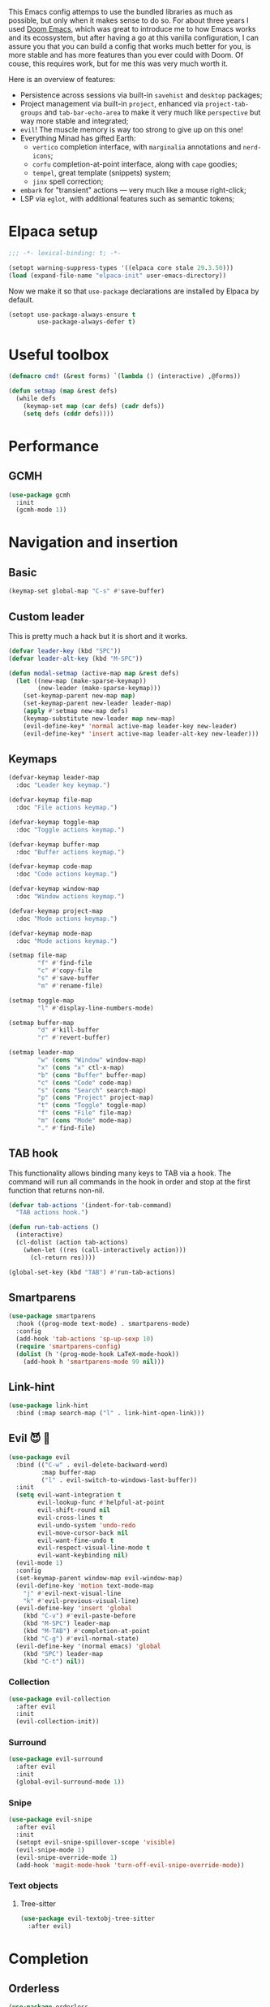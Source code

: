#+property: header-args :lexical t :results none
#+startup: content
#+todo: ORGANIZE(o) TODO(t) | DONE (d)

This Emacs config attemps to use the bundled libraries as much as possible, but only when it makes sense to do so. For about three years I used [[https://github.com/doomemacs/doomemacs][Doom Emacs]], which was great to introduce me to how Emacs works and its ecossystem, but after having a go at this vanilla configuration, I can assure you that you can build a config that works much better for you, is more stable and has more features than you ever could with Doom. Of couse, this requires work, but for me this was very much worth it.

Here is an overview of features:
- Persistence across sessions via built-in ~savehist~ and ~desktop~ packages;
- Project management via built-in ~project~, enhanced via ~project-tab-groups~ and ~tab-bar-echo-area~ to make it very much like ~perspective~ but way more stable and integrated;
- ~evil~! The muscle memory is way too strong to give up on this one!
- Everything Minad has gifted Earth:
  - ~vertico~ completion interface, with ~marginalia~ annotations and ~nerd-icons~;
  - ~corfu~ completion-at-point interface, along with ~cape~ goodies;
  - ~tempel~, great template (snippets) system;
  - ~jinx~ spell correction;
- ~embark~ for "transient" actions --- very much like a mouse right-click;
- LSP via ~eglot~, with additional features such as semantic tokens; 

* Elpaca setup
#+begin_src emacs-lisp
;;; -*- lexical-binding: t; -*-
#+end_src

#+begin_src emacs-lisp
(setopt warning-suppress-types '((elpaca core stale 29.3.50)))
(load (expand-file-name "elpaca-init" user-emacs-directory))
#+end_src

Now we make it so that =use-package= declarations are installed by Elpaca by default.

#+begin_src emacs-lisp
(setopt use-package-always-ensure t
        use-package-always-defer t)
#+end_src

* Useful toolbox
#+begin_src emacs-lisp
(defmacro cmd! (&rest forms) `(lambda () (interactive) ,@forms))
#+end_src

#+begin_src emacs-lisp
(defun setmap (map &rest defs)
  (while defs
    (keymap-set map (car defs) (cadr defs))
    (setq defs (cddr defs))))
#+end_src

* Performance
** GCMH
#+begin_src emacs-lisp
(use-package gcmh
  :init
  (gcmh-mode 1))
#+end_src

* Navigation and insertion
** Basic
#+begin_src emacs-lisp
(keymap-set global-map "C-s" #'save-buffer)
#+end_src

** Custom leader
This is pretty much a hack but it is short and it works.

#+begin_src emacs-lisp
(defvar leader-key (kbd "SPC"))
(defvar leader-alt-key (kbd "M-SPC"))
#+end_src

#+begin_src emacs-lisp
(defun modal-setmap (active-map map &rest defs)
  (let ((new-map (make-sparse-keymap))
        (new-leader (make-sparse-keymap)))
    (set-keymap-parent new-map map)
    (set-keymap-parent new-leader leader-map)
    (apply #'setmap new-map defs)
    (keymap-substitute new-leader map new-map)
    (evil-define-key* 'normal active-map leader-key new-leader)
    (evil-define-key* 'insert active-map leader-alt-key new-leader)))
#+end_src

** Keymaps
#+begin_src emacs-lisp
(defvar-keymap leader-map
  :doc "Leader key keymap.")

(defvar-keymap file-map
  :doc "File actions keymap.")

(defvar-keymap toggle-map
  :doc "Toggle actions keymap.")

(defvar-keymap buffer-map
  :doc "Buffer actions keymap.")

(defvar-keymap code-map
  :doc "Code actions keymap.")

(defvar-keymap window-map
  :doc "Window actions keymap.")

(defvar-keymap project-map
  :doc "Mode actions keymap.")

(defvar-keymap mode-map
  :doc "Mode actions keymap.")

(setmap file-map
        "f" #'find-file
        "c" #'copy-file
        "s" #'save-buffer
        "m" #'rename-file)

(setmap toggle-map
        "l" #'display-line-numbers-mode)

(setmap buffer-map
        "d" #'kill-buffer
        "r" #'revert-buffer)

(setmap leader-map
        "w" (cons "Window" window-map)
        "x" (cons "x" ctl-x-map)
        "b" (cons "Buffer" buffer-map)
        "c" (cons "Code" code-map)
        "s" (cons "Search" search-map)
        "p" (cons "Project" project-map)
        "t" (cons "Toggle" toggle-map)
        "f" (cons "File" file-map)
        "m" (cons "Mode" mode-map)
        "." #'find-file)
#+end_src

** TAB hook
This functionality allows binding many keys to TAB via a hook. The command will run all commands in the hook in order and stop at the first function that returns non-nil.

#+begin_src emacs-lisp
(defvar tab-actions '(indent-for-tab-command)
  "TAB actions hook.")

(defun run-tab-actions ()
  (interactive)
  (cl-dolist (action tab-actions)
    (when-let ((res (call-interactively action)))
      (cl-return res))))

(global-set-key (kbd "TAB") #'run-tab-actions)
#+end_src

** Smartparens
#+begin_src emacs-lisp
(use-package smartparens
  :hook ((prog-mode text-mode) . smartparens-mode)
  :config
  (add-hook 'tab-actions 'sp-up-sexp 10)
  (require 'smartparens-config)
  (dolist (h '(prog-mode-hook LaTeX-mode-hook))
    (add-hook h 'smartparens-mode 99 nil)))
#+end_src

** Link-hint
#+begin_src emacs-lisp
(use-package link-hint
  :bind (:map search-map ("l" . link-hint-open-link)))
#+end_src

** Evil 😈 🥰
#+begin_src emacs-lisp
(use-package evil
  :bind (("C-w" . evil-delete-backward-word)
         :map buffer-map
         ("l" . evil-switch-to-windows-last-buffer))
  :init
  (setq evil-want-integration t
        evil-lookup-func #'helpful-at-point
        evil-shift-round nil
        evil-cross-lines t
        evil-undo-system 'undo-redo
        evil-move-cursor-back nil
        evil-want-fine-undo t
        evil-respect-visual-line-mode t
        evil-want-keybinding nil)
  (evil-mode 1)
  :config
  (set-keymap-parent window-map evil-window-map)
  (evil-define-key 'motion text-mode-map
    "j" #'evil-next-visual-line
    "k" #'evil-previous-visual-line)
  (evil-define-key 'insert 'global
    (kbd "C-v") #'evil-paste-before
    (kbd "M-SPC") leader-map
    (kbd "M-TAB") #'completion-at-point
    (kbd "C-g") #'evil-normal-state)
  (evil-define-key '(normal emacs) 'global
    (kbd "SPC") leader-map
    (kbd "C-t") nil))
#+end_src

*** COMMENT Embrace
#+begin_src emacs-lisp
(use-package embrace)
#+end_src

#+begin_src emacs-lisp
(use-package evil-embrace
  :after evil
  :init
  (evil-embrace-enable-evil-surround-integration))
#+end_src

*** COMMENT Escape
#+begin_src emacs-lisp
(use-package evil-escape
  :after evil
  :init
  (setopt evil-escape-key-sequence "jk")
  (evil-escape-mode))
#+end_src

*** Collection
#+begin_src emacs-lisp
(use-package evil-collection
  :after evil
  :init
  (evil-collection-init))
#+end_src

*** Surround
#+begin_src emacs-lisp
(use-package evil-surround
  :after evil
  :init
  (global-evil-surround-mode 1))
#+end_src

*** Snipe
#+begin_src emacs-lisp
(use-package evil-snipe
  :after evil
  :init
  (setopt evil-snipe-spillover-scope 'visible)
  (evil-snipe-mode 1)
  (evil-snipe-override-mode 1)
  (add-hook 'magit-mode-hook 'turn-off-evil-snipe-override-mode))
#+end_src
*** Text objects 
**** Tree-sitter
#+begin_src emacs-lisp
(use-package evil-textobj-tree-sitter
  :after evil)
#+end_src

* Completion
** Orderless
#+begin_src emacs-lisp
(use-package orderless
  :init
  (setopt completion-styles '(orderless basic)
          completion-category-defaults nil
          completion-category-overrides '((file (styles partial-completion))))
  :config
  (setopt orderless-component-separator #'orderless-escapable-split-on-space
          orderless-matching-styles '(orderless-initialism
                                      orderless-literal
                                      orderless-regexp)))
#+end_src

** Cape
#+begin_src emacs-lisp
(use-package cape
  :bind (:map mode-specific-map
         ("c p" . completion-at-point) ;; capf
         ("c t" . complete-tag)        ;; etags
         ("c d" . cape-dabbrev)        ;; or dabbrev-completion
         ("c f" . cape-file)
         ("c k" . cape-keyword)
         ("c s" . cape-symbol)
         ("c a" . cape-abbrev)
         ("c i" . cape-ispell)
         ("c l" . cape-line)
         ("c w" . cape-dict)
         ("c \\" . cape-tex)
         ("c &" . cape-sgml)
         ("c r" . cape-rfc1345))
  :config
  (setopt cape-dabbrev-min-length 3
          dabbrev-case-fold-search t
          cape-dabbrev-check-other-buffers nil)
  :init
  (advice-add #'lsp-completion-at-point :around #'cape-wrap-noninterruptible)
  (advice-add #'lsp-completion-at-point :around #'cape-wrap-nonexclusive)
  (advice-add #'comint-completion-at-point :around #'cape-wrap-nonexclusive)
  (advice-add #'eglot-completion-at-point :around #'cape-wrap-nonexclusive)
  (advice-add #'pcomplete-completions-at-point :around #'cape-wrap-nonexclusive)

  (defun +corfu-add-cape-file-h ()
    (add-hook 'completion-at-point-functions #'cape-file -10 t))

  (add-hook 'prog-mode-hook #'+corfu-add-cape-file-h)

  (defun +corfu-add-cape-elisp-block-h ()
    (add-hook 'completion-at-point-functions #'cape-elisp-block 0 t))

  (dolist (h '(org-mode-hook markdown-mode-hook))
    (add-hook h #'+corfu-add-cape-elisp-block-h))

  (with-eval-after-load 'dabbrev
    (setq dabbrev-ignored-buffer-regexps
          '("^ " "\\(TAGS\\|tags\\|ETAGS\\|etags\\|GTAGS\\|GRTAGS\\|GPATH\\)\\(<[0-9]+>\\)?")
          dabbrev-upcase-means-case-search t)
    (add-to-list 'dabbrev-ignored-buffer-modes 'pdf-view-mode))

  (defun +corfu-add-cape-dabbrev-h ()
    (add-hook 'completion-at-point-functions #'cape-dabbrev 20 t))

  (dolist (h '(prog-mode-hook conf-mode-hook minibuffer-setup-hook))
    (add-hook h #'+corfu-add-cape-dabbrev-h))

  (defun +corfu-add-cape-dabbrev-dict-h ()
    (add-hook 'completion-at-point-functions (cape-capf-super #'cape-dabbrev #'cape-dict) 30 t))

  (add-hook 'text-mode-hook #'+corfu-add-cape-dabbrev-dict-h))
#+end_src

The ~cape-dabbrev~ backend does not handle casing very well; see my issue [[https://github.com/minad/cape/issues/116][here]]. The following advice makes ~cape-dabbrev~ match the case of uppercase words with the case of the completion prefix.

#+begin_src emacs-lisp
(advice-add #'cape--dabbrev-list :override
  (defun cape--dabbrev-list-ad (input)
    "Find all Dabbrev expansions for INPUT."
    (cape--silent
      (let ((dabbrev-check-other-buffers (not (null cape-dabbrev-check-other-buffers)))
            (dabbrev-check-all-buffers (eq cape-dabbrev-check-other-buffers t)))
        (dabbrev--reset-global-variables))
      (cons
       (apply-partially #'string-prefix-p input)
       (cl-loop with min-len = (+ cape-dabbrev-min-length (length input))
                 with ic = (cape--case-fold-p dabbrev-case-fold-search)
                 for w in (dabbrev--find-all-expansions input ic)
                 if (>= (length w) min-len) collect
                 (let ((dw (if (let (case-fold-search) (not (string-match-p "[[:lower:]]" w)))
                               w (downcase w))))
                  (cape--case-replace (and ic dabbrev-case-replace) input dw)))))))
#+end_src

** Consult
#+begin_src emacs-lisp
(use-package consult
  :bind (;; C-c bindings in `mode-specific-map'
         ("C-c M-x" . consult-mode-command)
         ("C-c h" . consult-history)
         ("C-c k" . consult-kmacro)
         ("C-c m" . consult-man)
         ("C-c i" . consult-info)
         ([remap Info-search] . consult-info)
         ;; C-x bindings in `ctl-x-map'
         ("C-x M-:" . consult-complex-command)     ;; orig. repeat-complex-command
         ("C-x b" . consult-buffer)                ;; orig. switch-to-buffer
         ("C-x 4 b" . consult-buffer-other-window) ;; orig. switch-to-buffer-other-window
         ("C-x 5 b" . consult-buffer-other-frame)  ;; orig. switch-to-buffer-other-frame
         ("C-x t b" . consult-buffer-other-tab)    ;; orig. switch-to-buffer-other-tab
         ("C-x r b" . consult-bookmark)            ;; orig. bookmark-jump
         ("C-x p b" . consult-project-buffer)      ;; orig. project-switch-to-buffer
         ;; Custom M-# bindings for fast register access
         ("M-#" . consult-register-load)
         ("M-'" . consult-register-store)          ;; orig. abbrev-prefix-mark (unrelated)
         ("C-M-#" . consult-register)
         ;; Other custom bindings
         ("M-y" . consult-yank-pop)                ;; orig. yank-pop
         ;; M-g bindings in `goto-map'
         ("M-g e" . consult-compile-error)
         ("M-g f" . consult-flymake)               ;; Alternative: consult-flycheck
         ("M-g g" . consult-goto-line)             ;; orig. goto-line
         ("M-g M-g" . consult-goto-line)           ;; orig. goto-line
         ("M-g o" . consult-outline)               ;; Alternative: consult-org-heading
         ("M-g m" . consult-mark)
         ("M-g k" . consult-global-mark)
         ;; Isearch integration
         ("M-s e" . consult-isearch-history)
         :map leader-map
         ("," . consult-project-buffer)
         :map file-map
         ("r" . consult-recent-file)
         :map search-map
         ("d" . consult-find)                  ;; Alternative: consult-fd
         ("c" . consult-locate)
         ("g" . consult-grep)
         ("G" . consult-git-grep)
         ("r" . consult-ripgrep)
         ("s" . consult-line)
         ("S" . consult-line-multi)
         ("k" . consult-keep-lines)
         ("u" . consult-focus-lines)
         ("i" . consult-imenu)
         ("I" . consult-imenu-multi)
         :map code-map
         ("x" . consult-flymake)
         :map isearch-mode-map
         ("M-e" . consult-isearch-history)         ;; orig. isearch-edit-string
         ("M-s e" . consult-isearch-history)       ;; orig. isearch-edit-string
         ("M-s l" . consult-line)                  ;; needed by consult-line to detect isearch
         ("M-s L" . consult-line-multi)            ;; needed by consult-line to detect isearch
         ;; Minibuffer history
         :map minibuffer-local-map
         ("M-s" . consult-history)                 ;; orig. next-matching-history-element
         ("M-r" . consult-history))                ;; orig. previous-matching-history-element

  ;; Enable automatic preview at point in the *Completions* buffer. This is
  ;; relevant when you use the default completion UI.
  :hook (completion-list-mode . consult-preview-at-point-mode)

  ;; The :init configuration is always executed (Not lazy)
  :init
  ;; Optionally configure the register formatting. This improves the register
  ;; preview for `consult-register', `consult-register-load',
  ;; `consult-register-store' and the Emacs built-ins.
  (setq register-preview-delay 0.5
        register-preview-function #'consult-register-format)

  ;; Optionally tweak the register preview window.
  ;; This adds thin lines, sorting and hides the mode line of the window.
  (advice-add #'register-preview :override #'consult-register-window)

  ;; Use Consult to select xref locations with preview
  (setq xref-show-xrefs-function #'consult-xref
        xref-show-definitions-function #'consult-xref)

  ;; Configure other variables and modes in the :config section,
  ;; after lazily loading the package.
  :config

  ;; Optionally configure preview. The default value
  ;; is 'any, such that any key triggers the preview.
  ;; (setq consult-preview-key 'any)
  ;; (setq consult-preview-key "M-.")
  ;; (setq consult-preview-key '("S-<down>" "S-<up>"))
  ;; For some commands and buffer sources it is useful to configure the
  ;; :preview-key on a per-command basis using the `consult-customize' macro.
  (consult-customize
   consult-theme :preview-key '(:debounce 0.2 any)
   consult-ripgrep consult-git-grep consult-grep
   consult-bookmark consult-recent-file consult-xref
   consult--source-bookmark consult--source-file-register
   consult--source-recent-file consult--source-project-recent-file
   ;; :preview-key "M-."
   :preview-key '(:debounce 0.4 any))

  ;; Optionally configure the narrowing key.
  ;; Both < and C-+ work reasonably well.
  (setq consult-narrow-key "<")) ;; "C-+"

  ;; Optionally make narrowing help available in the minibuffer.
  ;; You may want to use `embark-prefix-help-command' or which-key instead.
  ;; (define-key consult-narrow-map (vconcat consult-narrow-key "?") #'consult-narrow-help)

  ;; By default `consult-project-function' uses `project-root' from project.el.
  ;; Optionally configure a different project root function.
  ;;;; 1. project.el (the default)
  ;; (setq consult-project-function #'consult--default-project--function)
  ;;;; 2. vc.el (vc-root-dir)
  ;; (setq consult-project-function (lambda (_) (vc-root-dir)))
  ;;;; 3. locate-dominating-file
  ;; (setq consult-project-function (lambda (_) (locate-dominating-file "." ".git")))
  ;;;; 4. projectile.el (projectile-project-root)
  ;; (autoload 'projectile-project-root "projectile")
  ;; (setq consult-project-function (lambda (_) (projectile-project-root)))
  ;;;; 5. No project support
  ;; (setq consult-project-function nil)
#+end_src

** Marginalia
#+begin_src emacs-lisp
(use-package marginalia
  :bind (:map minibuffer-local-map
            ("M-A" . marginalia-cycle))
  :init
  (marginalia-mode))
#+end_src

** Nerd-icons
#+begin_src emacs-lisp
(use-package nerd-icons-completion
  :after marginalia
  :init
  (nerd-icons-completion-mode)
  (add-hook 'marginalia-mode-hook #'nerd-icons-completion-marginalia-setup))
#+end_src

** Templates
*** Tempel
#+begin_src emacs-lisp
(use-package tempel
  :bind (("M-+" . tempel-complete) ;; Alternative tempel-expand
         ("M-*" . tempel-insert))
  :init
  (advice-add #'tempel-next :after
    (defun tempel-next-ad (arg)
      "Move ARG fields forward and REALLY quit at the end."
      (unless (tempel--find arg)
        (tempel-done))))
  
  ;; Setup completion at point
  (defun tempel-setup-capf ()
    ;; Add the Tempel Capf to `completion-at-point-functions'.
    ;; `tempel-expand' only triggers on exact matches. Alternatively use
    ;; `tempel-complete' if you want to see all matches, but then you
    ;; should also configure `tempel-trigger-prefix', such that Tempel
    ;; does not trigger too often when you don't expect it. NOTE: We add
    ;; `tempel-expand' *before* the main programming mode Capf, such
    ;; that it will be tried first.
    (add-hook 'completion-at-point-functions #'tempel-expand 20 t))

  (add-hook 'conf-mode-hook 'tempel-setup-capf)
  (add-hook 'prog-mode-hook 'tempel-setup-capf)
  (add-hook 'text-mode-hook 'tempel-setup-capf)
  :config
  (setmap tempel-map
          "TAB" #'tempel-next
          "<backtab>" #'tempel-previous
          "M-d" (cmd! (tempel-kill) (tempel-next 1))))
#+end_src

*** AAS
#+begin_src emacs-lisp
(use-package aas)
#+end_src

** UIs
*** Vertico
**** Config
#+begin_src emacs-lisp
(use-package vertico
  :init
  (vertico-mode)
  :config
  (setopt vertico-resize nil
          vertico-count 8))

(add-hook 'minibuffer-setup-hook #'cursor-intangible-mode)
(setopt minibuffer-prompt-properties '(read-only t cursor-intangible t face minibuffer-prompt))
(setopt enable-recursive-minibuffers t)
(setopt read-extended-command-predicate #'command-completion-default-include-p)
#+end_src

**** Extensions
***** Directory
#+begin_src emacs-lisp
(use-package vertico-directory
  :after vertico
  :ensure nil
  ;; More convenient directory navigation commands
  :bind (:map vertico-map
              ("RET" . vertico-directory-enter)
              ("DEL" . vertico-directory-delete-char)
              ("M-DEL" . vertico-directory-delete-word))
  ;; Tidy shadowed file names
  :hook (rfn-eshadow-update-overlay . vertico-directory-tidy))
#+end_src

***** Repeat
#+begin_src emacs-lisp
(use-package vertico-repeat
  :after vertico
  :ensure nil
  :bind (("M-R" . vertico-repeat)
         :map vertico-map
              ("M-P" . vertico-repeat-previous)
              ("M-N" . vertico-repeat-next)
              ("S-<prior>" . vertico-repeat-previous)
              ("S-<next>" . vertico-repeat-next))
  :hook (minibuffer-setup . vertico-repeat-save))
#+end_src
**** COMMENT Posframe
#+begin_src emacs-lisp
  (use-package vertico-posframe
    :init
    (vertico-posframe-mode 1)
    :config
    (setopt vertico-posframe-border-width 1)
    ;; setopt is complaining
    (setq vertico-posframe-parameters '((left-fringe . 8) (right-fringe . 8))))
#+end_src

*** Corfu
#+begin_src emacs-lisp
(use-package corfu
  :init
  (defun corfu-enable-in-minibuffer ()
    "Enable Corfu in the minibuffer."
    (when (local-variable-p 'completion-at-point-functions)
      ;; (setq-local corfu-auto nil) ;; Enable/disable auto completion
      (setq-local corfu-echo-delay nil ;; Disable automatic echo and popup
                  corfu-popupinfo-delay nil)
      (corfu-mode 1)))
  (add-hook 'minibuffer-setup-hook #'corfu-enable-in-minibuffer)
  (global-corfu-mode)
  :custom-face (corfu-default ((t (:inherit fixed-pitch))))
  :bind
  (:map corfu-map
        ("\\" . corfu-quit)
        ("M-s" . corfu-insert-separator))
  :config
  (setopt corfu-cycle t
          corfu-auto t
          corfu-auto-prefix 3
          corfu-count 16
          corfu-auto-delay 0.18
          corfu-preselect 'valid
          corfu-max-width 120
          corfu-on-exact-match 'insert
          corfu-preview-current 'insert
          tab-always-indent t)
  (add-hook 'evil-insert-state-exit-hook #'corfu-quit)
  (add-to-list 'completion-category-overrides `(lsp-capf (styles ,@completion-styles))))
#+end_src

#+begin_src emacs-lisp
(advice-add #'corfu--make-buffer :filter-return
  (defun corfu-no-line-spacing-ad (buffer)
    (with-current-buffer buffer
      (setq-local line-spacing 0)
      buffer)))
#+end_src

**** Extensions
***** Terminal
#+begin_src emacs-lisp
(use-package corfu-terminal
  :when (not (display-graphic-p))
  :hook ((corfu-mode . corfu-terminal-mode)))
#+end_src

***** History
#+begin_src emacs-lisp
(use-package corfu-history
  :ensure nil
  :after (savehist corfu)
  :hook ((corfu-mode . corfu-history-mode))
  :config
  (add-to-list 'savehist-additional-variables 'corfu-history))
#+end_src

***** Popupinfo
#+begin_src emacs-lisp
(use-package corfu-popupinfo
  :ensure nil
  :after corfu
  :hook ((corfu-mode . corfu-popupinfo-mode))
  :config
  (setopt corfu-popupinfo-delay '(0.5 . 1.0)))
#+end_src

***** Kind-icon
#+begin_src emacs-lisp
(use-package kind-icon
  :after corfu
  :init
  (add-to-list 'corfu-margin-formatters #'kind-icon-margin-formatter)
  :config
  (setopt kind-icon-default-face 'corfu-default
          kind-icon-blend-background t
          kind-icon-default-style '(:padding 0
                                    :stroke 0
                                    :margin 0
                                    :radius 0
                                    :height 0.8
                                    :scale 1.0))
  (add-hook 'after-enable-theme-hook #'kind-icon-reset-cache))
#+end_src

*** Embark
#+begin_src emacs-lisp
(use-package embark
  :bind (("C-;" . embark-act)
         ("C-," . embark-dwim)
         ([remap describe-bindings] . embark-bindings))
  :init
  (setq which-key-use-C-h-commands nil
        prefix-help-command #'embark-prefix-help-command)
  :config

  (defun embark-which-key-indicator ()
   "An embark indicator that displays keymaps using which-key.
The which-key help message will show the type and value of the
current target followed by an ellipsis if there are further
targets."
   (lambda (&optional keymap targets prefix)
     (if (null keymap)
         (which-key--hide-popup-ignore-command)
       (which-key--show-keymap
        (if (eq (plist-get (car targets) :type) 'embark-become)
            "Become"
          (format "Act on %s '%s'%s"
                  (plist-get (car targets) :type)
                  (embark--truncate-target (plist-get (car targets) :target))
                  (if (cdr targets) "…" "")))
        (if prefix
            (pcase (lookup-key keymap prefix 'accept-default)
              ((and (pred keymapp) km) km)
              (_ (key-binding prefix 'accept-default)))
          keymap)
        nil nil t (lambda (binding)
                    (not (string-suffix-p "-argument" (cdr binding))))))))

  (setopt embark-indicators '(embark-which-key-indicator
                              embark-highlight-indicator
                              embark-isearch-highlight-indicator))
  
  (add-to-list 'display-buffer-alist
             '("\\`\\*Embark Collect \\(Live\\|Completions\\)\\*"
               nil
               (window-parameters (mode-line-format . none)))))

(use-package embark-consult
  :hook (embark-collect-mode . consult-preview-at-point-mode))
#+end_src

**** Which-key indicator
#+begin_src emacs-lisp
(with-eval-after-load 'embark
  (when (require 'which-key nil t)
    (defun embark-which-key-indicator ()
     "An embark indicator that displays keymaps using which-key.
The which-key help message will show the type and value of the
current target followed by an ellipsis if there are further
targets."
     (lambda (&optional keymap targets prefix)
       (if (null keymap)
           (which-key--hide-popup-ignore-command)
         (which-key--show-keymap
          (if (eq (plist-get (car targets) :type) 'embark-become)
              "Become"
            (format "Act on %s '%s'%s"
                    (plist-get (car targets) :type)
                    (embark--truncate-target (plist-get (car targets) :target))
                    (if (cdr targets) "…" "")))
          (if prefix
              (pcase (lookup-key keymap prefix 'accept-default)
                ((and (pred keymapp) km) km)
                (_ (key-binding prefix 'accept-default)))
            keymap)
          nil nil t (lambda (binding)
                      (not (string-suffix-p "-argument" (cdr binding))))))))

   (setq embark-indicators
     '(embark-which-key-indicator
       embark-highlight-indicator
       embark-isearch-highlight-indicator))

   (defun embark-hide-which-key-indicator (fn &rest args)
     "Hide the which-key indicator immediately when using the completing-read prompter."
     (which-key--hide-popup-ignore-command)
     (let ((embark-indicators
            (remq #'embark-which-key-indicator embark-indicators)))
         (apply fn args)))

   (advice-add #'embark-completing-read-prompter
               :around #'embark-hide-which-key-indicator)))
#+end_src

*** Which-key
#+begin_src emacs-lisp
(use-package which-key
  :init
  (which-key-mode))
#+end_src

* Functionality
** Custom
#+begin_src emacs-lisp
(setopt custom-file "/dev/null")
#+end_src

Add a hook after theme changes.

#+begin_src emacs-lisp
(use-package custom
  :ensure nil
  :init
  (defvar after-enable-theme-hook nil)
  (defun run-after-enable-theme-hook (&rest _args)
    (run-hooks 'after-enable-theme-hook))
  (advice-add 'enable-theme :after #'run-after-enable-theme-hook))
#+end_src

** Errors, linting
*** Flymake
**** Popon
#+begin_src emacs-lisp
(use-package flymake-popon
  :after flymake
  :custom-face (flymake-popon ((t (:inherit corfu-popupinfo))))
  :init
  (global-flymake-popon-mode)
  :config
  (setopt flymake-popon-delay 0.8
          flymake-popon-posframe-border-width 0
          flymake-popon-method 'posframe
          flymake-popon-diagnostic-formatter #'flymake-diagnostic-text))
#+end_src
*** Eldoc
#+begin_src emacs-lisp
(use-package eldoc
  :ensure nil
  :config
  (setopt eldoc-echo-area-use-multiline-p nil))
#+end_src

*** Eldoc-box
#+begin_src emacs-lisp
(use-package eldoc-box
  :after eldoc
  :custom-face 
  (eldoc-box-body ((t (:height 1.0 :weight normal :inherit (variable-pitch)))))
  (eldoc-box-border ((t (:background unspecified :inherit corfu-border))))
  (eldoc-box-markdown-separator
   ((t :height 0.5
       :underline (:color foreground-color :style wave :position nil)
       :strike-through unspecified
       :inherit shadow)))
  :config
  (evil-define-key 'normal eglot-mode-map
    "K" #'eldoc-box-help-at-point)
  (setopt eldoc-box-max-pixel-height 400)
  (setcdr (assoc 'internal-border-width eldoc-box-frame-parameters) 1)
  (setcdr (assoc 'left-fringe eldoc-box-frame-parameters)  10)
  (setcdr (assoc 'right-fringe eldoc-box-frame-parameters) 10))
#+end_src

** Helpful
#+begin_src emacs-lisp
(use-package helpful
  :bind (("C-h f" . #'helpful-callable)
         ("C-h F" . #'helpful-function)
         ("C-h v" . #'helpful-variable)
         ("C-h k" . #'helpful-key)
         ("C-h x" . #'helpful-command)
         ("C-h '" . #'helpful-at-point)
         ("C-h m" . #'helpful-macro)))
#+end_src

** Idiosyncrasy
#+begin_src emacs-lisp
(setopt indent-tabs-mode nil
        inhibit-startup-screen t
        scroll-conservatively 20
        backup-inhibited t
        ring-bell-function #'ignore
        revert-without-query '(".")
        use-short-answers t)

(defun display-startup-echo-area-message ())
#+end_src

** Good scrolling
#+begin_src emacs-lisp
(pixel-scroll-precision-mode 1)
(setopt pixel-scroll-precision-interpolation-factor 1.5)
#+end_src

** Screen cast
#+begin_src emacs-lisp
(use-package gif-screencast
  :config
  (setopt gif-screencast-program "grim"
          gif-screencast-args '()))
#+end_src

** Ligatures
#+begin_src emacs-lisp
(use-package ligature
  :init
  (global-ligature-mode t)
  :config
  (ligature-set-ligatures
   'haskell-mode '("</" "</>" "/>" "~-" "-~" "~@" "<~" "<~>" "<~~" "~>" "~~"
                   "~~>" ">=" "<=" "<!--" "##" "###" "####" "|-" "-|" "|->"
                   "<-|" ">-|" "|-<" "|=" "|=>" "<-" "<--" "-->" "->" "-<"
                   ">->" ">>-" "<<-" "<->" "->>" "-<<" "<-<" "==>" "=>" "=/="
                   "!==" "!=" "<==" ">>=" "=>>" ">=>" "<=>" "<=<" "<<=" "=<<"
                   ".-" ".=" "=:=" "=!=" "==" "===" "::" ":=" 
                   "<|" "<|>" "|>" "<>" "<$" "<$>" "$>" "<+" "<+>" "+>"
                   "?=" "/=" "/==" "/\\" "\\/" "__" "&&" "++" "+++")))
#+end_src

** Eglot
#+begin_src emacs-lisp
(use-package jsonrpc)

(use-package eglot
  :config
  (setcdr (assoc '(tex-mode context-mode texinfo-mode bibtex-mode) eglot-server-programs)
          '("texlab"))
  (modal-setmap eglot-mode-map code-map
                "a" #'eglot-code-actions
                "f" #'eglot-format
                "I" #'consult-eglot-symbols))
#+end_src

*** Semtok
#+begin_src emacs-lisp
(use-package eglot-semantic-tokens
  :ensure (:repo "https://codeberg.org/eownerdead/eglot-semantic-tokens.git"))
#+end_src

*** Consult integration
#+begin_src emacs-lisp
(use-package consult-eglot)

(use-package consult-eglot-embark
  :after eglot
  :init
  (consult-eglot-embark-mode 1))
#+end_src

** Magit
#+begin_src emacs-lisp
(use-package magit
  :ensure (:source "NonGNU ELPA")
  :config
  (setopt magit-display-buffer-function #'magit-display-buffer-fullframe-status-v1))

(use-package transient
  :ensure (:source "NonGNU ELPA"))
#+end_src

Let's add some keys to it.
#+begin_src emacs-lisp
(use-package magit
  :ensure nil
  :init
  (defvar-keymap git-map :doc "Actions related to Git.")
  (keymap-set leader-map "g" (cons "Git" git-map))
  (setmap git-map
          "g" #'magit
          "s" #'magit-stage
          "u" #'magit-unstage
          "c c" #'magit-commit-create
          "c a" #'magit-commit-amend
          "c f" #'magit-commit-fixup))
#+end_src

*** Todos
#+begin_src emacs-lisp
(use-package magit-todos
  :after magit
  :init
  (magit-todos-mode 1))
#+end_src

** Persistence
*** Savehist
#+begin_src emacs-lisp
(use-package savehist
  :ensure nil
  :hook (after-init . savehist-mode))
#+end_src

*** Desktop
#+begin_src emacs-lisp
(with-eval-after-load 'desktop
  (add-to-list 'desktop-globals-to-save 'custom-enabled-themes))
(add-hook 'desktop-after-read-hook
          (defun desktop-apply-theme-h ()
            (dolist (theme custom-enabled-themes)
              (load-theme theme :no-confirm))))

(add-hook 'elpaca-after-init-hook
  (defun enable-desktop-save-h ()
    (desktop-read)
    (desktop-save-mode 1))
  99)
#+end_src

** Projects
#+begin_src emacs-lisp
(use-package project
  :config
  (set-keymap-parent project-map project-prefix-map)
  (keymap-set leader-map "SPC" #'project-find-file)
  (setopt project-switch-commands #'project-find-file
          project-prompter #'project-prompt-project-dir
          project-vc-extra-root-markers '("latexmkrc")))
#+end_src

** Tab groups
#+begin_src emacs-lisp
(use-package nerd-icons
  :config
  (setopt tab-bar-back-button
          (nerd-icons-octicon "nf-oct-chevron_left")
          tab-bar-forward-button
          (nerd-icons-octicon "nf-oct-chevron_right")))

(use-package tab-bar
  :ensure nil
  :custom-face
  (tab-bar ((t (:height 0.9))))
  (tab-bar-tab-group-inactive ((t (:box nil))))
  (tab-bar-tab-group-current ((t (:slant italic :weight normal :box nil))))
  :init
  (cl-loop for i from 1 to 9 do
           (keymap-global-set (format "M-%s" i) `(lambda () (interactive) (tab-select ,i))))
  (tab-bar-history-mode 1) 
  :config
  (setopt tab-bar-close-button-show nil
          tab-bar-new-button "+"
          tab-bar-tab-group-format-function
          (lambda (tab i &optional p)
            (propertize
             (concat " " (tab-bar-tab-group-format-default tab i p) " ")
             'face (if p 'tab-bar-tab-group-current 'tab-bar-tab-group-inactive)))
          tab-bar-tab-name-format-function
          (lambda (tab i)
            (propertize
             (concat " " (tab-bar-tab-name-format-default tab i) " ")
             'face (funcall tab-bar-tab-face-function tab)))
          tab-bar-format '(tab-bar-format-history
                           tab-bar-format-tabs-groups
                           tab-bar-separator
                           tab-bar-format-add-tab)
          tab-bar-tab-hints nil
          tab-bar-new-tab-choice "*scratch*"))

(use-package project-tab-groups
  :init
  (project-tab-groups-mode 1))

(use-package tab-bar-echo-area
  :init
  (tab-bar-echo-area-mode 1)
  :config
  (push #'project-switch-project tab-bar-echo-area-trigger-display-functions)
  (push #'desktop-read tab-bar-echo-area-trigger-display-functions)
  (tab-bar-echo-area-apply-display-tab-names-advice))
#+end_src

**** COMMENT Consult source
#+begin_src emacs-lisp
(defun tabspaces-buffer-names ()
  (let ((exclude-re (consult--regexp-filter consult-buffer-filter))
        (buffers (consult--buffer-sort-visibility
                  (seq-copy (frame-parameter nil 'buffer-list)))))
    (consult--keep! buffers
      (unless (or (string-match-p exclude-re (buffer-name it))
                  (eq (current-buffer) it))
        (consult--buffer-pair it)))
    buffers))

(setq consult--source-tab-local
      `(:name "Tab Buffer"
        :narrow (?l . "Tab")
        :category buffer
        :face consult-buffer
        :history buffer-name-history
        :state ,#'consult--buffer-state
        :action ,#'consult--buffer-action
        :items ,#'tabspaces-buffer-names
        ,(lambda () (consult--buffer-query :sort 'visibility
                                           :as #'consult--buffer-pair))))

(add-to-list 'consult-buffer-sources 'consult--source-tab-local)
(add-to-list 'consult-project-buffer-sources 'consult--source-tab-local)
#+end_src

** Recentf
#+begin_src emacs-lisp
(use-package recentf
  :ensure nil
  :hook (after-init . recentf-mode))
#+end_src

** Spelling (jinx)
#+begin_src emacs-lisp
(use-package jinx
  :hook (text-mode conf-mode)
  :config
  (setq jinx-languages "pt_BR en_US")
  (cl-pushnew 'font-lock-constant-face (cdr (assq 'tex-mode jinx-exclude-faces)))
  (define-key evil-visual-state-map "z=" 'jinx-correct)
  (define-key evil-normal-state-map "z=" 'jinx-correct))
#+end_src

Let's also add a dir-local saving option. 

#+begin_src emacs-lisp
(with-eval-after-load 'jinx
  (defun jinx--save-dir (save key word)
    "Save WORD in dir-local variable.
If SAVE is non-nil save, otherwise format candidate given action KEY."
    (if save
        (progn
          (add-to-list 'jinx--session-words word)
          (setq jinx-local-words
                (string-join
                 (sort (delete-dups
                        (cons word (split-string jinx-local-words)))
                       #'string<)
                 " "))
          (modify-dir-local-variable major-mode 'jinx-local-words jinx-local-words 'add-or-replace)
          (save-buffer)
          (kill-buffer))
      (list key word "Directory")))
  (setopt jinx--save-keys (map-insert jinx--save-keys ?, #'jinx--save-dir)))
#+end_src

** Text wrapping
#+begin_src emacs-lisp
(use-package adaptive-wrap
  :hook ((LaTeX-mode prog-mode) . adaptive-wrap-prefix-mode))
#+end_src

** Tree-sitter
#+begin_src emacs-lisp
(use-package tree-sitter)
(use-package tree-sitter-langs)
#+end_src

* Writing
** Mathematical writing
*** Abbrev
**** Language & math predicate
#+begin_src emacs-lisp
(defcustom abbrev/math-text-lang 'pt
  "docs"
  :safe #'symbolp)

(defun abbrev/set-math-text-lang ()
  (interactive)
  (when-let ((key (car (org-collect-keywords '("language")))))
    (setq abbrev/math-text-lang (make-symbol (cadr key)))))

(defun abbrev/math-text-pt-p () (and (not (texmathp)) (string= abbrev/math-text-lang 'pt)))
(defun abbrev/math-text-en-p () (and (not (texmathp)) (string= abbrev/math-text-lang 'en)))
#+end_src

**** Textual abbrevs
#+begin_src emacs-lisp
(setq abbrev/math-text-abbrevs-pt
  '(("pa" "podemos assumir")
    ("pd" "por definição")
    ("ie" "i.e.")
    ("tq" "tal que")
    ("ssg" "suficientemente grande")
    ("spg" "sem perda de generalidade")
    ("qtp" "q.t.p.")
    ("sss" "se, e somente se,")
    ("mdd" "medida")
    ("cjto" "conjunto")
    ("li" "linearmente independentes")))

(setq abbrev/math-text-abbrevs-en
  '(("wlog" "without loss of generality")
    ("iff" "if and only if")
    ("ie" "i.e.")
    ("st" "such that")
    ("ae" "a.e.")
    ("pos" "positive")
    ("neg" "negative")
    ("wrt" "with respect to")
    ("meas" "measure")
    ("bd" "by definition")
    ("li" "linearly independent")))
#+end_src

**** Variable abbrevs
#+begin_src emacs-lisp
(setq abbrev/var-abbrevs-pt '(b c d f g h i j k l m n p q r s t u v w x y z))
(setq abbrev/var-abbrevs-en '(b c d e f g h j k l m n o p q r s t u v w x y z))

(defun abbrev/compile-var-abbrevs (abbrevs)
  (mapcar (lambda (s) (list (symbol-name s) (format "\\(%s\\)" s) nil :system t))
          abbrevs))
#+end_src

**** Tables and mode-local tables
#+begin_src emacs-lisp
(setq abbrev/tables
  `((abbrev/math-text-pt-table
     ,(append
       abbrev/math-text-abbrevs-pt
       (abbrev/compile-var-abbrevs abbrev/var-abbrevs-pt))
     abbrev/math-text-pt-p)
    (abbrev/math-text-en-table
     ,(append
       abbrev/math-text-abbrevs-en
       (abbrev/compile-var-abbrevs abbrev/var-abbrevs-en))
     abbrev/math-text-en-p)))

(defun abbrev/setup ()
  (require 'abbrev)
  (abbrev/set-math-text-lang)
  (setq-local local-abbrev-table nil)
  (pcase-dolist (`(,name ,defs ,cond) abbrev/tables)
   (define-abbrev-table name defs :enable-function cond)
   (push (symbol-value name) local-abbrev-table))
  (abbrev-mode +1))

(remove-hook 'LaTeX-mode-hook #'abbrev/setup)
#+end_src

*** Pretty concealed symbols
Custom predicate for composing only inside LaTeX delimiters.
#+begin_src emacs-lisp
(defun math-prettify--symbols-compose-p (start end _match)
  (and
   (or
    ;; Allow for math delimiters
    (eq ?\) (char-before end))
    (eq ?\( (char-before end))
    ;; Only compose inside math
    t)
   (or
    ;; If the matched symbol doesn't end in a word character, then we
    ;; simply allow composition.  The symbol is probably something like
    ;; \|, \(, etc.
    (not (eq ?w (char-syntax (char-before end))))
    ;; Else we look at what follows the match in order to decide.
    (let* ((after-char (char-after end))
           (after-syntax (char-syntax after-char)))
      (not (or
            ;; Don't compose \alpha@foo.
            (eq after-char ?@)
            ;; The \alpha in \alpha2 or \alpha-\beta may be composed but
            ;; of course \alphax may not.
            (and (eq after-syntax ?w)
                 (not (memq after-char
                            '(?0 ?1 ?2 ?3 ?4 ?5 ?6 ?7 ?8 ?9 ?+ ?- ?' ?\" ?$ ?_))))
            ;; Don't compose inside verbatim blocks.
            (eq 2 (nth 7 (syntax-ppss)))))))))
#+end_src

#+begin_src emacs-lisp
(defvar math-prettify--symbols-alist)

(with-eval-after-load 'tex-mode
  (setq math-prettify--symbols-alist
          (append
           '(("\\left" . ?ʟ)
             ("\\right" . ?ʀ)
             ("\\middle" . ?ᴍ)
             ("\\tilde" . ?˜)
             ("\\implies" . ?⇒)
             ("\\colon" . ?：)
             ("\\impliedby" . ?⇐)
             ("\\sqrt" . ?√)
             ("\\dots" . ?…)
             ("\\not\\subset" . ?⊄))
           (bound-and-true-p tex--prettify-symbols-alist))))

(defun math-prettify-activate ()
  (interactive)
  (setq-local prettify-symbols-alist math-prettify--symbols-alist)
  (setq-local prettify-symbols-unprettify-at-point 'right-edge)
  (setq-local prettify-symbols-compose-predicate
              #'math-prettify--symbols-compose-p)
  (prettify-symbols-mode +1))

(dolist (h '(LaTeX-mode-hook latex-mode-hook org-mode-hook))
  (add-hook h #'math-prettify-activate))
#+end_src

*** Citar
#+begin_src emacs-lisp
(use-package citar
  :config
  (setopt
    citar-file-open-functions '(("pdf" . citar-file-open-external))
    citar-bibliography '("/home/lucas/Zotero/bibs/all.bib")
    org-cite-csl-styles-dir "/home/lucas/Zotero/styles"
    citar-symbol-separator " "))
#+end_src

*** Boox attach
#+begin_src emacs-lisp
(defun boox/copy-and-process (basename callback)
  (let ((fp "/adb:8A3DF2BF:storage/self/primary/note/export/export.pdf"))
    (when (file-readable-p fp)
        (when-let ((tmpdir (make-temp-file "boox-export" t))
                   (tmpin (concat tmpdir "/in.pdf"))
                   (tmpout (format "%s/%s.png" tmpdir basename)))
          (copy-file fp tmpin)
          (let ((lastpage (shell-command-to-string (format "pdfinfo %s | awk '/^Pages:/ {print $2}'" tmpin)))
                (marker (point-marker)))
            (async-start-process
             "inkscape-convert"
             "inkscape"
             (lambda (_)
               (message "Inkscape finished.")
               (with-current-buffer (marker-buffer marker)
                 (without-restriction
                   (save-excursion
                     (goto-char (marker-position marker))
                     (condition-case e
                         (funcall callback tmpout)
                       (error (message "Handler threw an error: %s" e)))
                     (delete-directory tmpdir t nil)))))
             "--actions=select-by-selector:svg>g>use;delete;page-fit-to-selection"
             "--pdf-poppler"
             (concat "--pages=" lastpage)
             "-o" tmpout
             tmpin))))))

(defun boox/org-handler (tmpout)
  (require 'org-attach)
  (require 'org-download)
  (let ((org-attach-store-link-p 'attached))
       (org-attach-attach tmpout nil 'cp))
  (org-insert-link nil (caar org-stored-links) ""))

(defun boox/tex-handler (tmpout)
  (let* ((file (read-file-name "Directory or file: " nil ""))
         (out (if (or (string= file "") (file-directory-p file))
                  (concat file (file-name-nondirectory tmpout))
                file)))
    (make-directory (file-name-directory out) 't)
    (copy-file tmpout out t)
    (let ((LaTeX-default-environment "figure")
          (TeX-default-macro "includegraphics")
          (LaTeX-includegraphics-read-file (lambda () (file-relative-name out))))
      (call-interactively #'LaTeX-environment)
      (call-interactively #'TeX-insert-macro))))

(defvar boox/handlers '((org-mode . boox/org-handler)
                        (latex-mode . boox/tex-handler)))

(defun boox/attach-last-figure-adb (basename)
  (interactive "sName: ")
  (if-let ((handler (alist-get major-mode boox/handlers)))
      (boox/copy-and-process basename handler)
    (message "No handlers available for mode.")))
#+end_src

*** AAS setup
#+begin_src emacs-lisp
(use-package aas
  :ensure nil
  :init
  (add-hook 'LaTeX-mode-hook
    (defun +activate-aas-h ()
      (aas-mode +1)
      (aas-activate-keymap 'aas-math)))
  
  :config
  (defun tex-not-command-p ()
    (and (not (looking-back "\\\\[[:alpha:]]*?" (line-beginning-position)))
         (not (looking-back "\\(^\\|[^\\]\\)\\[[^]]*" (line-beginning-position)))))
  (defun latex-brace-tempel-elt (elt)
    (when (eq (car-safe elt) 'sb)
      (let ((var (or (nth 3 elt) 'sb-str)))
        `(l (if (length> ,var 0) ,(nth 1 elt) "")
            (if (length> ,var 1) "{" "")
            (p ,(nth 2 elt) ,var)
            (if (length> ,var 1) "}" "")))))
  (defun i-binop (str)
    (cmd!
     (if (memq (char-before) '(?\( ?\{ ?\[ ?^ ?_))
         (insert str)
       (insert (if (eq (char-before) 32) "" " ") str " "))))

  (with-eval-after-load 'tempel
    (add-to-list 'tempel-user-elements #'latex-brace-tempel-elt))
  
  (aas-set-snippets 'aas-math
    :cond (lambda ()
            (and (memq (char-before) '(32 ?- ?\( ?\n))
                 (not (texmathp))))
    " " '(tempel "\\(" q "\\)")

    ";cas" '(tempel "\\begin\{cases\}" p "\\end\{cases\}")

    :cond #'texmathp
    ".."   "\\dots"

    "+" (i-binop "+")
    "-" (i-binop "-")
    "=" (i-binop "=")
    "<" (i-binop "<")
    ">" (i-binop ">")

    "_" '(tempel (sb "_" "n"))
    "^" '(tempel (sb "^" "n"))

    :cond (lambda () (and (tex-not-command-p) (texmathp)))

    "em" (i-binop "\\in")
    "xx" (i-binop "\\times")
    "ss" (i-binop "\\subseteq")
    "sps" (i-binop "\\superseteq")
    "ne" (i-binop "\\ne")
    "le" (i-binop "\\le")
    "ge" (i-binop "\\ge")
    "com" (i-binop "\\circ")

    "norm" (cmd! (TeX-insert-macro "norm"))
    "abs" (cmd! (TeX-insert-macro "abs"))
    "set" (cmd! (TeX-insert-macro "set"))

    "fun" '(tempel (p "f") " \\colon " (p "A") " \\to " (p "B"))

    ;; Modifiers
    "bb" (cmd! (TeX-font nil 19))
    "cal" (cmd! (TeX-font nil 1))
    "tt" (cmd! (TeX-font nil 20))

    "sr" (cmd! (TeX-insert-macro "sqrt"))
    "fr" '(tempel "\\frac{" p "}{" p "}")

    "to" (i-binop "\\to")
    "mto" (i-binop "\\mapsto")

    "xto" (cmd! (TeX-insert-macro "xrightarrow"))

    "oo"   "\\infty"
    "c.."  "\\cdots"

    "sq"    "^2"
    "cb"    "^3"
    "inv"   "^{-1}"

    "lim" '(tempel "\\lim" (sb "_" "n \\to \\infty") " ")

    "bcap" '(tempel "\\bigcap" (sb "_" "i = 1") (sb "^" "\\infty" v2) " ")
    "bcup" '(tempel "\\bigcup" (sb "_" "i = 1") (sb "^" "\\infty" v2) " ")
    "prod" '(tempel "\\prod"   (sb "_" "i = 1") (sb "^" "\\infty" v2) " ")
    "sum"  '(tempel "\\sum"    (sb "_" "i = 1") (sb "^" "\\infty" v2) " ")
    "bsum" '(tempel "\\frac{1}{" (p "n" var) "}\\sum_{" (p "i") " = 0}^{" var " - 1} ")
    "int"  '(tempel "\\int" (sb "_" "-\\infty") (sb "^" "\\infty" v2) " " p (when (length> meas 0) "\\;d") (p "\\mu" meas))

    "arccos" "\\arccos"
    "arccot" "\\arccot"
    "arccot" "\\arccot"
    "arccsc" "\\arccsc"
    "arcsec" "\\arcsec"
    "arcsin" "\\arcsin"
    "arctan" "\\arctan"
    "cos"    "\\cos"
    "cot"    "\\cot"
    "csc"    "\\csc"
    "exp"    "\\exp"
    "ln"     "\\ln"
    "log"    "\\log"
    "perp"   "\\perp"
    "sin"    "\\sin"
    "star"   "\\star"
    "gcd"    "\\gcd"
    "min"    "\\min"
    "max"    "\\max"
    "inf"    "\\inf"
    "sup"    "\\sup"))
#+end_src

*** Evil-tex
#+begin_src emacs-lisp
(use-package evil-tex
  :hook ((LaTeX-mode org-mode) . evil-tex-mode))
#+end_src
** Denote and friends
#+begin_src emacs-lisp
(use-package denote)
(use-package citar-denote)
(use-package denote-explore)
(use-package denote-refs)
(use-package consult-denote
  :after (:and denote consult)
  :init
  (consult-denote-mode 1))
(use-package denote-menu)
#+end_src

** Mixed-pitch
#+begin_src emacs-lisp
(use-package mixed-pitch
  :hook (LaTeX-mode)
  :init
  (defun add-fixed-face-to-prespace ()
    "Add fixed-pitch face to all spaces at line starts."
    (font-lock-add-keywords nil '(("^\\( +\\)" (1 'fixed-pitch append)))))
  :config
  (add-hook 'mixed-pitch-mode-hook #'add-fixed-face-to-prespace)
  (add-hook 'mixed-pitch-mode-hook
            (defun mixed-pitch-line-spacing-h ()
              (setq line-spacing 5)))
  (add-to-list 'mixed-pitch-fixed-pitch-faces 'rainbow-delimiters-depth-1-face))

(use-package rainbow-delimiters
  :hook (LaTeX-mode))
#+end_src

* Looks and UI
** Fonts and faces
#+begin_src emacs-lisp
(custom-set-faces
 '(default ((t (:weight medium :height 125 :family "Victor Mono"))))
 '(fixed-pitch ((t (:family "Victor Mono"))))
 '(variable-pitch ((t (:weight normal :family "IBM Plex Sans"))))
 '(ef-themes-ui-variable-pitch ((t (:inherit variable-pitch)))))
#+end_src

*** Unicode
#+begin_src emacs-lisp
(setopt use-default-font-for-symbols t)

(defun adjust-symbolic-fonts ()
  (dolist (script '(symbol mathematical unicode))
    (set-fontset-font t script (font-spec :family "Julia Mono") nil 'prepend))
  (set-fontset-font t 'emoji "Twemoji" nil 'prepend))

(adjust-symbolic-fonts)
(add-hook 'after-setting-font-hook #'adjust-symbolic-fonts)
#+end_src

** Layout
*** Built-in
#+begin_src emacs-lisp
(setopt tool-bar-mode nil
        scroll-bar-mode nil
        menu-bar-mode nil)
#+end_src

*** Olivetti
#+begin_src emacs-lisp
(use-package olivetti
  :hook (text-mode . olivetti-mode)
  :commands olivetti-mode
  :bind (:map toggle-map ("e" . olivetti-mode))
  :config
  (setopt olivetti-body-width 100))
#+end_src

** Theme
*** EF themes
#+begin_src emacs-lisp
(use-package ef-themes
  :bind (:map toggle-map ("t" . ef-themes-toggle))
  :custom-face
  (ef-themes-fixed-pitch ((t (:inherit fixed-pitch))))
  :config
  (setopt ef-themes-to-toggle '(ef-arbutus ef-dream)
          ef-themes-mixed-fonts t
          ef-themes-variable-pitch-ui t))
#+end_src

*** Modus customization
This is a beatiful, extremely readable and highly customizable theme. Protesilaos at its finest. I like it a lot for long writing sessions without worries about getting sick or distracted by a colorful theme.

#+begin_src emacs-lisp
(use-package modus-themes
  :ensure nil
  :custom-face
  (modus-themes-tab-active ((t (:box nil))))
  (modus-themes-tab-inactive ((t (:box nil))))
  :config
  (setopt modus-themes-fringes nil
          modus-themes-org-blocks 'tinted-background
          modus-themes-tabs-accented t
          modus-themes-variable-pitch-ui t
          modus-themes-mode-line '(accented borderless)))
#+end_src

** Modeline
#+begin_src emacs-lisp
(use-package doom-modeline
  :init
  (doom-modeline-mode 1)
  :custom-face
  (mode-line ((t (:family "Julia Mono" :height 108))))
  (mode-line-inactive ((t (:family "Julia Mono" :height 108))))
  (doom-modeline-buffer-modified ((t (:underline t))))
  :config
  (setopt doom-modeline-irc nil
          doom-modeline-height 22
          doom-modeline-buffer-encoding nil
          doom-modeline-workspace-name nil
          doom-modeline-bar-width 1
          doom-modeline-icon nil)

  (doom-modeline-def-segment buffer-name
   "Display the current buffer's name, without any other information."
   (concat
     (doom-modeline-spc)
     (doom-modeline--buffer-name)))

  (doom-modeline-def-segment pdf-icon
    "PDF icon from all-the-icons."
    (concat
      (doom-modeline-spc)
      (doom-modeline-icon 'octicon "file-pdf" nil nil
                          :face (if (doom-modeline--active)
                                    'all-the-icons-red
                                  'mode-line-inactive)
                          :v-adjust 0.02)))

  (defun doom-modeline-update-pdf-pages ()
    "Update PDF pages."
    (setq doom-modeline--pdf-pages
          (let ((current-page-str (number-to-string (eval `(pdf-view-current-page))))
                (total-page-str (number-to-string (pdf-cache-number-of-pages))))
            (concat
              (propertize
                (concat (make-string (- (length total-page-str) (length current-page-str)) 32)
                      " P" current-page-str)
                'face 'mode-line)
              (propertize (concat "/" total-page-str) 'face 'doom-modeline-buffer-minor-mode)))))

  (doom-modeline-def-segment pdf-pages
    "Display PDF pages."
    (if (doom-modeline--active) doom-modeline--pdf-pages
      (propertize doom-modeline--pdf-pages 'face 'mode-line-inactive)))

  (doom-modeline-def-modeline 'pdf
    '(bar window-number pdf-pages pdf-icon buffer-name)
    '(misc-info matches major-mode process vcs)))

#+end_src

** Treemacs
#+begin_src emacs-lisp
(use-package treemacs
  :bind (:map toggle-map
              ("p" . treemacs)))

(use-package treemacs-evil
  :after (treemacs evil)
  :demand t)

(use-package treemacs-nerd-icons
  :after (treemacs)
  :demand t
  :config
  (treemacs-load-theme "nerd-icons"))

(use-package treemacs-tab-bar ;;treemacs-tab-bar if you use tab-bar-mode
  :after (treemacs)
  :demand t
  :config
  (treemacs-set-scope-type 'Tabs))
#+end_src

* Terminal screen
** Cursor, mouse
#+begin_src emacs-lisp
(setopt xterm-set-window-title t
        visible-cursor nil)
(add-hook 'tty-setup-hook #'xterm-mouse-mode)
#+end_src

#+begin_src emacs-lisp
(use-package evil-terminal-cursor-changer
  :hook (tty-setup . evil-terminal-cursor-changer-activate))
#+end_src

** Kitty Keyboard Protocol
#+begin_src emacs-lisp
(use-package kkp
  :hook (tty-setup . global-kkp-mode))
#+end_src

* Languages
** Org
#+begin_src emacs-lisp
(use-package org
  :mode ("\\.org\\'" . org-mode)
  :commands (org-mode)
  :config
  (modal-setmap org-mode-map mode-map
                "." #'consult-org-heading
                "i" #'consult-org-heading
                "s p" #'org-paste-subtree
                "s y" #'org-copy-subtree
                "s d" #'org-cut-subtree
                "s a" #'org-archive-subtree)
  (evil-define-key 'normal org-mode-map "\\" #'org-edit-special)
  (evil-define-minor-mode-key 'normal 'org-src-mode "\\" #'org-edit-src-exit)
  (setopt org-indent-indentation-per-level 1
          org-src-window-setup 'split-window-below
          org-directory "~/dados/org"
          org-fold-core-style 'text-properties
          org-startup-indented t
          org-support-shift-select t
          org-insert-heading-respect-content t
          org-hide-leading-stars t
          org-highlight-latex-and-related '(latex script)
          org-src-preserve-indentation t))
#+end_src

*** Skip 'SUBTREE'
#+begin_src emacs-lisp
(advice-add #'org-cycle-internal-local :around
  (defun org-cycle-internal-local-ad (f)
    (if (eq org-cycle-subtree-status 'children)
        (let ((last-command nil))
          (funcall f))
      (funcall f))))
#+end_src

*** Appearance
#+begin_src emacs-lisp
(use-package org-superstar
  :after (org)
  :hook (org-mode . org-superstar-mode)
  :config
  (setq org-superstar-headline-bullets-list '(?◆ ?❉ ?🞱 ?🞽 ?✺)))
#+end_src

** Elisp
*** Parinfer
#+begin_src emacs-lisp
(use-package parinfer-rust-mode
  :hook emacs-lisp-mode)
#+end_src

*** Highlighting
#+begin_src emacs-lisp
(use-package highlight-defined
  :custom-face (highlight-defined-face-name-face ((t (:inherit nil))))
  :hook (emacs-lisp-mode . highlight-defined-mode))
#+end_src

** LaTeX
#+begin_src emacs-lisp
(use-package font-latex
  :ensure nil
  :custom-face (font-latex-math-face ((t (:inherit modus-themes-fixed-pitch))))
  :config
  (setopt font-latex-script-display '((raise -0.3) . (raise 0.4))
          font-latex-fontify-script 'multi-level))
#+end_src

*** AucTeX
#+begin_src emacs-lisp
(use-package auctex
  :ensure (auctex :pre-build (("./autogen.sh")
                              ("./configure"
                               "--with-texmf-dir=$(dirname $(kpsexpand '$TEXMFHOME'))")
                              ("make")))
  :mode ("\\.tex\\'" . LaTeX-mode))

(with-eval-after-load 'tex
  (setopt TeX-parse-self t
          TeX-auto-save t))
#+end_src

*** Reftex
#+begin_src emacs-lisp
(use-package reftex
  :ensure nil
  :hook (LaTeX-mode . turn-on-reftex)
  :config
  (setopt reftex-label-alist '(("theorem" 104 "thm:" nil nil nil -3)
                               ("lemma" 108 "lem:" nil nil nil -3))
          reftex-ref-style-default-list '("Cleveref" "AMSmath")
          reftex-plug-into-AUCTeX t
          reftex-insert-label-flags '("s" "sfthl")))
#+end_src

*** Texlab with Eglot
=lsp-mode=, for some weird reason, is /really/ lagging in LaTeX documents, while Eglot is not. This tends to annoy and distract me. Let's create a simple interface to Texlab features with Eglot.

#+begin_src emacs-lisp
(use-package latex
  :ensure nil
  :config
  (setopt LaTeX-flymake-chktex-options '("-n1" "-n3"))
  (add-hook 'LaTeX-mode-hook
            (defun eglot-flymake-add-chktex ()
              (add-hook 'eglot-managed-mode-hook
                        (lambda () (add-to-list 'flymake-diagnostic-functions 'LaTeX-flymake))
                        nil t))))

(with-eval-after-load 'eglot
  (setopt eglot-workspace-configuration
          (plist-put eglot-workspace-configuration
                     :texlab '(:build
                               (:args ["-interaction=nonstopmode" "-synctex=1" "%f"]
                                :buildParent t)
                               :forwardSearch
                               (:executable "zathura"
                                :args ["--synctex-forward" "%l:1:%f" "%p"])
                               :experimental
                               (:labelReferenceCommands ["nameref"]))))

  (defun eglot-texlab-build ()
    (interactive)
    (save-buffer)
    (jsonrpc-async-request
     (eglot--current-server-or-lose)
     :textDocument/build (eglot--TextDocumentPositionParams)
     :success-fn (lambda (r) (message "Build %s" r))
     :error-fn (lambda (r) (message "Error %s" r))
     :deferred t))

  (defun eglot-texlab-forward-search ()
    (interactive)
    (jsonrpc-async-request
     (eglot--current-server-or-lose)
     :textDocument/forwardSearch (eglot--TextDocumentPositionParams)
     :success-fn (lambda (r) (message "Search %s" r))
     :error-fn (lambda (r) (message "Error %s" r))
     :deferred t))

  (with-eval-after-load 'latex
    (modal-setmap LaTeX-mode-map mode-map
                  "a" #'eglot-texlab-build
                  "f" #'eglot-texlab-forward-search)

    (setmap LaTeX-mode-map
            "C-c C-a" #'eglot-texlab-build)))
#+end_src

** Lean
#+begin_src emacs-lisp
(use-package lean4-mode
  :ensure (lean4-mode :repo "~/dados/projetos/codigo/emacs/lean4-eglot-mode/"
                      :files ("*.el" "data")))
#+end_src

** YAML
#+begin_src emacs-lisp
(use-package yaml-mode)
#+end_src

** Haskell
#+begin_src emacs-lisp
(use-package haskell-mode)
#+end_src

*** Eglot
#+begin_src emacs-lisp
(with-eval-after-load 'eglot
  (add-to-list 'eglot-server-programs '(haskell-cabal-mode "haskell-language-server-wrapper" "--lsp"))
  
  (setopt eglot-workspace-configuration
          (plist-put eglot-workspace-configuration
                     :haskell '(:cabalFormattingProvider "cabal-gild"
                                :formattingProvider "fourmolu"
                                :plugin (:semanticTokens (:globalOn t))))))
#+end_src

*** COMMENT Lsp-mode
#+begin_src emacs-lisp
(use-package lsp-haskell
  :after '(lsp-mode haskell-mode)
  :config
  (setopt lsp-haskell-server-path "haskell-language-server-wrapper"
          lsp-haskell-formatting-provider "fourmolu"
          lsp-haskell-plugin-eval-global-on t
          lsp-haskell-plugin-class-global-on nil
          lsp-haskell-plugin-ghcide-type-lenses-global-on t
          lsp-haskell-plugin-ghcide-completions-config-auto-extend-on t
          lsp-haskell-plugin-import-lens-code-lens-on nil
          lsp-haskell-plugin-import-lens-code-actions-on t)
  (lsp-defcustom lsp-haskell-plugin-semantic-tokens t
    "Enables semtok"
    :type 'boolean
    :group 'lsp-haskell-plugins
    :package-version '(lsp-mode . "8.0.1")
    :lsp-path "haskell.plugin.semanticTokens.globalOn"))
#+end_src

** PDF
#+begin_src emacs-lisp
(use-package pdf-tools
  :mode  ("\\.pdf\\'" . pdf-view-mode)
  :config
  (setopt pdf-view-display-size 'fit-page)
  (add-hook 'pdf-view-mode-hook
            (defun pdf-evil-disable-cursor ()
              (set (make-local-variable 'evil-normal-state-cursor) (list nil))))
  (advice-add 'pdf-view-enlarge :after (lambda (_) (pdf-view-center-in-window))))
#+end_src

